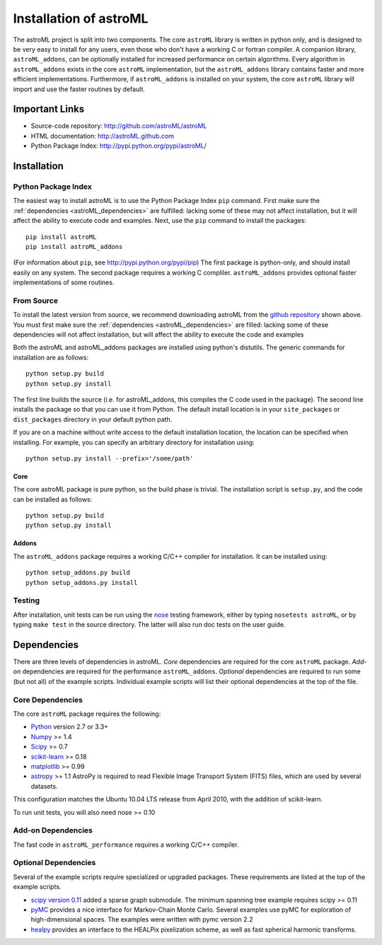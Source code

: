 .. _astroML_installation:

Installation of astroML
=======================

The astroML project is split into two components.  The core ``astroML``
library is
written in python only, and is designed to be very easy to install for
any users, even those who don't have a working C or fortran compiler.
A companion library, ``astroML_addons``, can be optionally installed for
increased performance on certain algorithms.  Every algorithm
in ``astroML_addons`` exists in the core ``astroML`` implementation, but the
``astroML_addons`` library contains faster and more efficient implementations.
Furthermore, if ``astroML_addons`` is installed on your system, the core
``astroML`` library will import and use the faster routines by default.


Important Links
---------------
- Source-code repository: http://github.com/astroML/astroML
- HTML documentation: http://astroML.github.com
- Python Package Index: http://pypi.python.org/pypi/astroML/


Installation
------------

Python Package Index
~~~~~~~~~~~~~~~~~~~~
The easiest way to install astroML is to use the Python Package Index ``pip``
command.  First make sure the :ref:`dependencies <astroML_dependencies>`
are fulfilled: lacking some of these may not affect installation, but it
will affect the ability to execute code and examples.  Next, use the ``pip``
command to install the packages::

  pip install astroML
  pip install astroML_addons

(For information about ``pip``, see http://pypi.python.org/pypi/pip)
The first package is python-only, and should install easily on any system.  The
second package requires a working C compliler.  ``astroML_addons`` provides
optional faster implementations of some routines.

From Source
~~~~~~~~~~~
To install the latest version from source, we recommend downloading astroML
from the
`github repository <http://github.com/astroML/astroML>`_ shown above.
You must first make sure the :ref:`dependencies <astroML_dependencies>`
are filled: lacking some
of these dependencies will not affect installation, but will affect the
ability to execute the code and examples

Both the astroML and astroML_addons packages are installed using python's
distutils.  The generic commands for installation are as follows::

  python setup.py build
  python setup.py install

The first line builds the source (i.e. for astroML_addons, this compiles the
C code used in the package).  The second line
installs the package so that you can use it from Python.  The default
install location is in your ``site_packages`` or ``dist_packages`` directory
in your default python path.

If you are on a machine without write access to the default installation
location, the location can be specified when installing.  For example,
you can specify an arbitrary directory for installation using::

  python setup.py install --prefix='/some/path'


Core
++++
The core astroML package is pure python, so the build phase is trivial.  The
installation script is ``setup.py``, and the code can be installed as follows::

    python setup.py build
    python setup.py install


Addons
++++++
The ``astroML_addons`` package requires a working C/C++ compiler for
installation.  It can be installed using::

    python setup_addons.py build
    python setup_addons.py install

Testing
~~~~~~~
After installation, unit tests can be run using the
`nose <https://nose.readthedocs.org/en/latest/>`_ testing framework, either
by typing ``nosetests astroML``, or by typing ``make test`` in the source
directory.  The latter will also run doc tests on the user guide.

.. _astroML_dependencies:

Dependencies
------------
There are three levels of dependencies in astroML.  *Core* dependencies are
required for the core ``astroML`` package.  *Add-on* dependencies are required
for the performance ``astroML_addons``.  *Optional* dependencies are required
to run some (but not all) of the example scripts.  Individual example scripts
will list their optional dependencies at the top of the file.

Core Dependencies
~~~~~~~~~~~~~~~~~
The core ``astroML`` package requires the following:

- `Python <http://python.org>`_ version 2.7 or 3.3+
- `Numpy <http://numpy.scipy.org/>`_ >= 1.4
- `Scipy <http://www.scipy.org/>`_ >= 0.7
- `scikit-learn <http://scikit-learn.org/>`_ >= 0.18
- `matplotlib <http://matplotlib.org/>`_ >= 0.99
- `astropy <http://www.astropy.org/>`_ >= 1.1
  AstroPy is required to read Flexible Image Transport
  System (FITS) files, which are used by several datasets.

This configuration matches the Ubuntu 10.04 LTS release from April 2010,
with the addition of scikit-learn.

To run unit tests, you will also need nose >= 0.10

Add-on Dependencies
~~~~~~~~~~~~~~~~~~~
The fast code in ``astroML_performance`` requires a working C/C++ compiler.

Optional Dependencies
~~~~~~~~~~~~~~~~~~~~~
Several of the example scripts require specialized or upgraded packages.  These
requirements are listed at the top of the example scripts.

- `scipy version 0.11 <http://www.scipy.org>`_ added a sparse graph submodule.
  The minimum spanning tree example requires scipy >= 0.11
- `pyMC <http://pymc-devs.github.com/pymc/>`_
  provides a nice interface for Markov-Chain Monte Carlo.  Several examples
  use pyMC for exploration of high-dimensional spaces.  The examples
  were written with pymc version 2.2
- `healpy <https://github.com/healpy/healpy>`_ provides an interface to
  the HEALPix pixelization scheme, as well as fast spherical harmonic
  transforms.
